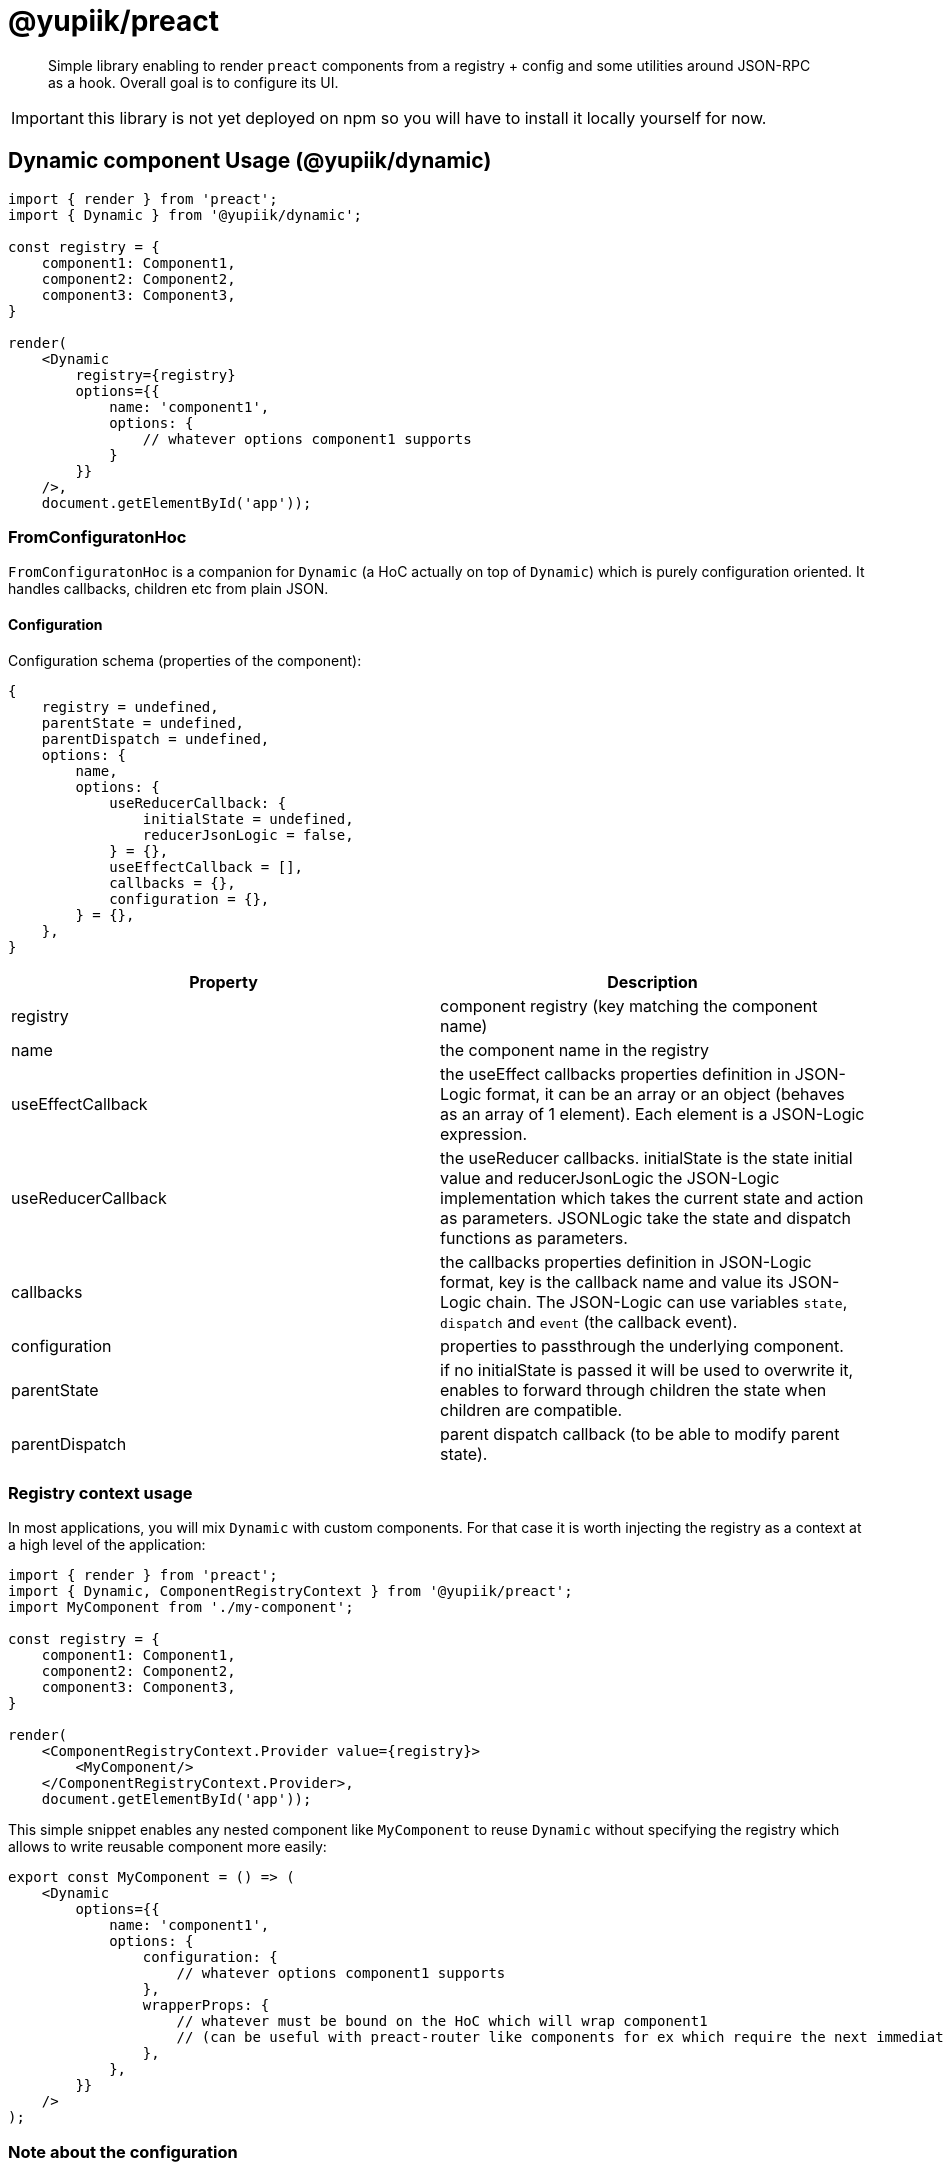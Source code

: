 = @yupiik/preact

[abstract]
Simple library enabling to render `preact` components from a registry + config and some utilities around JSON-RPC as a hook.
Overall goal is to configure its UI.

IMPORTANT: this library is not yet deployed on npm so you will have to install it locally yourself for now.

== Dynamic component Usage (@yupiik/dynamic)

[source,js]
----
import { render } from 'preact';
import { Dynamic } from '@yupiik/dynamic';

const registry = {
    component1: Component1,
    component2: Component2,
    component3: Component3,
}

render(
    <Dynamic
        registry={registry}
        options={{
            name: 'component1',
            options: {
                // whatever options component1 supports
            }
        }}
    />,
    document.getElementById('app'));
----

=== FromConfiguratonHoc

`FromConfiguratonHoc` is a companion for `Dynamic` (a HoC actually on top of `Dynamic`) which is purely configuration oriented.
It handles callbacks, children etc from plain JSON.

==== Configuration

Configuration schema (properties of the component):

[source,js]
----
{
    registry = undefined,
    parentState = undefined,
    parentDispatch = undefined,
    options: {
        name,
        options: {
            useReducerCallback: {
                initialState = undefined,
                reducerJsonLogic = false,
            } = {},
            useEffectCallback = [],
            callbacks = {},
            configuration = {},
        } = {},
    },
}
----

[options="header"]
|===
|Property|Description
|registry|component registry (key matching the component name)
| name | the component name in the registry
| useEffectCallback | the useEffect callbacks properties definition in JSON-Logic format, it can be an array or an object (behaves as an array of 1 element). Each element is a JSON-Logic expression.
| useReducerCallback | the useReducer callbacks. initialState is the state initial value and reducerJsonLogic the JSON-Logic implementation which takes the current state and action as parameters. JSONLogic take the state and dispatch functions as parameters.
| callbacks | the callbacks properties definition in JSON-Logic format, key is the callback name and value its JSON-Logic chain. The JSON-Logic can use variables `state`, `dispatch` and `event` (the callback event).
| configuration | properties to passthrough the underlying component.
| parentState | if no initialState is passed it will be used to overwrite it, enables to forward through children the state when children are compatible.
| parentDispatch | parent dispatch callback (to be able to modify parent state).
|===

=== Registry context usage

In most applications, you will mix `Dynamic` with custom components.
For that case it is worth injecting the registry as a context at a high level of the application:


[source,js]
----
import { render } from 'preact';
import { Dynamic, ComponentRegistryContext } from '@yupiik/preact';
import MyComponent from './my-component';

const registry = {
    component1: Component1,
    component2: Component2,
    component3: Component3,
}

render(
    <ComponentRegistryContext.Provider value={registry}>
        <MyComponent/>
    </ComponentRegistryContext.Provider>,
    document.getElementById('app'));
----

This simple snippet enables any nested component like `MyComponent` to reuse `Dynamic` without specifying the registry which allows to write reusable component more easily:

[source,js]
----
export const MyComponent = () => (
    <Dynamic
        options={{
            name: 'component1',
            options: {
                configuration: {
                    // whatever options component1 supports
                },
                wrapperProps: {
                    // whatever must be bound on the HoC which will wrap component1
                    // (can be useful with preact-router like components for ex which require the next immediate child to have specific props)
                },
            },
        }}
    />
);
----

=== Note about the configuration

In a real application, you will often have a tree of `Dynamic`.

If your backend supports bulking (JSON-RPC is highly recommended but GraphQL or other protocols can support it), we recommend you to wrap `Dynamic` to enable to bulk the requests by stashing them and to issue a single HTTP request for the component tree.

It is mainly a matter of abstracting the communication with the backend for the components and having a toggle to know if all subcomponents got an initial render or not.

== ANT Design integration (@yupiik/antd-registry)

`@yupiik/antd-registry` provides a component registry which works with `Dynamic` or `FromConfiguratonHoc`.

== React component based libraries (Bootstrap, Feather, ...)

`react-bootstrap` can be integrated importing it (`import * as reactBootstrap`) and converting the import to a registry using `@yupiik/dynamic` `nestedRegistry` fonction.

Similarly `react-feather` which does not use nested components can be converted to a registry the same way but using `simpleRegistry` function is more efficient instead of `nestedRegistry`.

Using this method on `react-bootstrap`, you will get in in the registry, as of today, the following list of component:

* Accordion
* Accordion.Button
* Accordion.Collapse
* Accordion.Item
* Accordion.Header
* Accordion.Body
* AccordionButton
* AccordionCollapse
* AccordionContext
* AccordionContext.Consumer
* AccordionContext.Provider
* AccordionHeader
* AccordionItem
* Alert
* Alert.Link
* Alert.Heading
* AlertHeading
* AlertLink
* Anchor
* Badge
* Breadcrumb
* Breadcrumb.Item
* BreadcrumbItem
* Button
* ButtonGroup
* ButtonToolbar
* Card
* Card.Img
* Card.Title
* Card.Subtitle
* Card.Body
* Card.Link
* Card.Text
* Card.Header
* Card.Footer
* Card.ImgOverlay
* CardBody
* CardFooter
* CardGroup
* CardHeader
* CardImg
* CardImgOverlay
* CardLink
* CardSubtitle
* CardText
* CardTitle
* Carousel
* Carousel.Caption
* Carousel.Item
* CarouselCaption
* CarouselItem
* CloseButton
* Col
* Collapse
* Container
* Dropdown
* Dropdown.Toggle
* Dropdown.Menu
* Dropdown.Item
* Dropdown.ItemText
* Dropdown.Divider
* Dropdown.Header
* DropdownButton
* DropdownDivider
* DropdownHeader
* DropdownItem
* DropdownItemText
* DropdownMenu
* DropdownToggle
* Fade
* Figure
* Figure.Image
* Figure.Caption
* FigureCaption
* FigureImage
* FloatingLabel
* Form
* Form.Group
* Form.Control
* Form.Floating
* Form.Check
* Form.Switch
* Form.Label
* Form.Text
* Form.Range
* Form.Select
* Form.FloatingLabel
* FormCheck
* FormCheck.Input
* FormCheck.Label
* FormControl
* FormControl.Feedback
* FormFloating
* FormGroup
* FormLabel
* FormSelect
* FormText
* Image
* InputGroup
* InputGroup.Text
* InputGroup.Radio
* InputGroup.Checkbox
* ListGroup
* ListGroup.Item
* ListGroupItem
* Modal
* Modal.Body
* Modal.Header
* Modal.Title
* Modal.Footer
* Modal.Dialog
* ModalBody
* ModalDialog
* ModalFooter
* ModalHeader
* ModalTitle
* Nav
* Nav.Item
* Nav.Link
* NavDropdown
* NavDropdown.Item
* NavDropdown.ItemText
* NavDropdown.Divider
* NavDropdown.Header
* NavItem
* NavLink
* Navbar
* Navbar.Brand
* Navbar.Collapse
* Navbar.Offcanvas
* Navbar.Text
* Navbar.Toggle
* NavbarBrand
* NavbarCollapse
* NavbarOffcanvas
* NavbarText
* NavbarToggle
* Offcanvas
* Offcanvas.Body
* Offcanvas.Header
* Offcanvas.Title
* OffcanvasBody
* OffcanvasHeader
* OffcanvasTitle
* OffcanvasToggling
* Overlay
* OverlayTrigger
* PageItem
* Pagination
* Pagination.First
* Pagination.Prev
* Pagination.Ellipsis
* Pagination.Item
* Pagination.Next
* Pagination.Last
* Placeholder
* Placeholder.Button
* PlaceholderButton
* Popover
* Popover.Header
* Popover.Body
* PopoverBody
* PopoverHeader
* ProgressBar
* Ratio
* Row
* SSRProvider
* Spinner
* SplitButton
* Stack
* Tab
* Tab.Container
* Tab.Content
* Tab.Pane
* TabContainer
* TabContent
* TabPane
* Table
* Tabs
* ThemeProvider
* Toast
* Toast.Body
* Toast.Header
* ToastBody
* ToastContainer
* ToastHeader
* ToggleButton
* ToggleButtonGroup
* ToggleButtonGroup.Button
* Tooltip

== useJsonRpc hook (@yupiik/use-json-rpc)

=== Usage

[source,js]
----
import { render } from 'preact';
import { useJsonRpc } from '@yupiik/use-json-rpc';

export const MyComponent = ({}) => {
    const [ loading, error, data ] = useJsonRpc({
        payload: {
            jsonrpc: '2.0',
            method: 'my-server-method',
            params: {},
        },
        // optional
        endpoint: '/jsonrpc',
        needsSecurity: true,
        fetchOptions: {},
        dependencies: [],
    });

    if (loading) {
        return (<Skeleton />);
    }

    if (error) {
        return (<ErrorAlert error={error} />);
    }
    
    if (!data) {
        return (<div>No data.</div>);
    }

    return (<pre>{JSON.stringify(data, null, 2)}</pre>);
};
----

=== Configuration

`useJsonRpc` hook takes the following properties in its object parameter:

[options="header"]
|===
| Name | Default | Description
|payload| - | JSON-RPC request, can be an array or an object.
|endpoint|/jsonrpc|JSON-RPC endpoint to call
|needsSecurity|true|Should `Authorization` header be appended from `SecurityContext.access_token` value as a bearer token.
|fetchOptions|`{}`|Any `fetch` option merged with computed ones from other parameters.
|dependencies|`[endpoint,payload,providedData]`|`useEffect` dependencies, by default it uses the request but customizing it can enable to avoid rendering loops.
|fetch|`fetch`|The `fetch` function to use, default to global javascript one.
|providedData|-|The JSON-RPC data result (if provided, ie thruthy, it will be used and the server call will be bypassed).
|===

=== Use `SecurityContext` provider

When you keep `needsSecurity` to `true`, you must pass a `SecurityContext.Provider`:

[source,js]
----
import { SecurityContext } from '@yupiik/use-json-rpc';

export const MyComponent = () => (
    <SecurityContext.Provider value={{access_token: ....}}>
        <MyComponentUsingUseJsonRpc />
    </SecurityContext.Provider>
);
----

TIP: it is often done at a high level of the application to be shared accross all components.

== Build

Project uses `lerna`.
To build all modules run:

[source,bash]
----
npm i
npm run build

# optionally to run tests
npm run test
----
